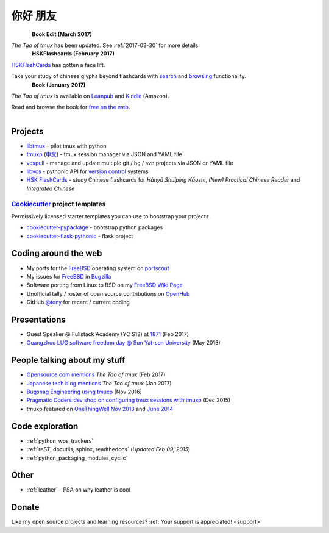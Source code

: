 =========
你好 朋友
=========

.. meta::
    :msvalidate.01: D2AE2505EF80D6586DCCFA29B5B3E0F5

.. container:: book-container

   .. container:: hsk-left

      .. figure:: https://s3.amazonaws.com/titlepages.leanpub.com/the-tao-of-tmux/large
          :align: left
          :target: https://leanpub.com/the-tao-of-tmux
          :alt: The Tao of tmux

   .. container:: hsk-right

      **Book Edit (March 2017)**

      *The Tao of tmux* has been updated. See :ref:`2017-03-30` for more details.

.. container:: book-container

   .. container:: hsk-left

      .. figure:: https://www.hskflashcards.com/assets/img/logo.png
          :align: left
          :target: https://www.hskflashcards.com
          :alt: HSKFlashCards.com

   .. container:: hsk-right

      **HSKFlashcards (February 2017)**

      `HSKFlashCards <https://www.hskflashcards.com>`_ has gotten a face
      lift.

      Take your study of chinese glyphs beyond flashcards with `search <https://www.hskflashcards.com/search>`_
      and `browsing <https://www.hskflashcards.com/browse>`_ functionality.


.. container:: book-container

   .. container:: leftside-book

      .. figure:: https://s3.amazonaws.com/titlepages.leanpub.com/the-tao-of-tmux/large
          :scale: 100%
          :align: left
          :target: https://leanpub.com/the-tao-of-tmux
          :alt: The Tao of tmux

   .. container:: rightside-book

      **Book (January 2017)**

      *The Tao of tmux* is available on `Leanpub`_ and `Kindle`_ (Amazon).

      Read and browse the book for `free on the web`_.

      .. figure:: _static/img/books/amazon-logo.png
        :scale: 19%
        :align: left
        :target: http://amzn.to/2gPfRhC
        :alt: Amazon Kindle

.. _free on the web: https://leanpub.com/the-tao-of-tmux/read
.. _Leanpub: https://leanpub.com/the-tao-of-tmux
.. _Kindle: http://amzn.to/2gPfRhC

Projects
--------

- `libtmux <https://libtmux.git-pull.com>`_ - pilot tmux with python
- `tmuxp <https://tmuxp.git-pull.com>`_ (`中文 <https://tmuxp.readthedocs.io/zh_CN/latest/>`_)
  - tmux session manager via JSON and YAML file
- `vcspull <https://vcspull.git-pull.com>`_ - manage and update multiple git / hg / svn projects
  via JSON or YAML file
- `libvcs <https://libvcs.git-pull.com>`_ - pythonic API for `version
  control <https://en.wikipedia.org/wiki/Version_control>`_ systems
- `HSK FlashCards <https://www.hskflashcards.com>`_ - study Chinese flashcards
  for *Hànyǔ Shuǐpíng Kǎoshì*, *(New) Practical Chinese Reader* and *Integrated
  Chinese*

`Cookiecutter`_ project templates
"""""""""""""""""""""""""""""""""

Permissively licensed starter templates you can use to bootstrap your projects.

- `cookiecutter-pypackage`_ - bootstrap python packages
- `cookiecutter-flask-pythonic`_ - flask project

Coding around the web
---------------------

- My ports for the `FreeBSD`_ operating system on `portscout`_
- My issues for `FreeBSD`_ in `Bugzilla
  <https://bugs.freebsd.org/bugzilla/buglist.cgi?bug_status=New&bug_status=Open&bug_status=In%20Progress&bug_status=Closed&bug_status=UNCONFIRMED&email1=tony%40git-pull.com&emailassigned_to1=1&emailcc1=1&emaillongdesc1=1&emailreporter1=1&emailtype1=equals&f0=OP&f1=OP&f2=product&f3=component&f4=alias&f5=short_desc&f7=CP&f8=CP&j1=OR&o2=substring&o3=substring&o4=substring&o5=substring&query_format=advanced>`_
- Software porting from Linux to BSD on my `FreeBSD Wiki Page`_
- Unofficial tally / roster of open source contributions on `OpenHub`_
- GitHub `@tony`_ for recent / current coding

.. _portscout: https://portscout.freebsd.org/tony@git-pull.com.html
.. _FreeBSD: https://www.freebsd.org
.. _OpenHub: https://openhub.net/accounts/git-pull
.. _FreeBSD Wiki Page: https://wiki.freebsd.org/TonyNarlock
.. _@tony: https://www.github.com/tony

Presentations
-------------

- Guest Speaker @ Fullstack Academy (YC S12) at `1871 <https://1871.com/>`_ (Feb 2017)
- `Guangzhou LUG software freedom day @ Sun Yat-sen University <http://www.gzlug.org/2013%20SFD.html>`_ (May 2013)

People talking about my stuff
-----------------------------

* `Opensource.com mentions <https://opensource.com/article/17/2/quick-introduction-tmux>`_ *The Tao of tmux* (Feb 2017)
* `Japanese tech blog mentions <http://www.softantenna.com/wp/webservice/the-tao-of-tmux/>`_ *The Tao of tmux* (Jan 2017)
* `Bugsnag Engineering using tmuxp <https://blog.bugsnag.com/benefits-of-using-tmux/>`_ (Nov 2016)
* `Pragmatic Coders dev shop on configuring tmux sessions with tmuxp <http://pragmaticcoders.com/blog/tmuxp-preconfigured-sessions/>`_ (Dec 2015)
* tmuxp featured on `OneThingWell <http://onethingwell.org>`_ `Nov 2013 <http://onethingwell.org/post/66093374354/tmuxp>`_ and `June 2014 <http://onethingwell.org/post/88367539965/tmuxp>`_

Code exploration
----------------

- :ref:`python_wos_trackers`
- :ref:`reST, docutils, sphinx, readthedocs` (*Updated Feb 09, 2015*)
- :ref:`python_packaging_modules_cyclic`

Other
-----

- :ref:`leather` - PSA on why leather is cool

Donate
------

Like my open source projects and learning resources? :ref:`Your support is appreciated! <support>`

.. _cookiecutter-pypackage: https://github.com/tony/cookiecutter-pypackage
.. _cookiecutter-flask-pythonic: https://github.com/tony/cookiecutter-flask-pythonic
.. _Cookiecutter: https://github.com/audreyr/cookiecutter
